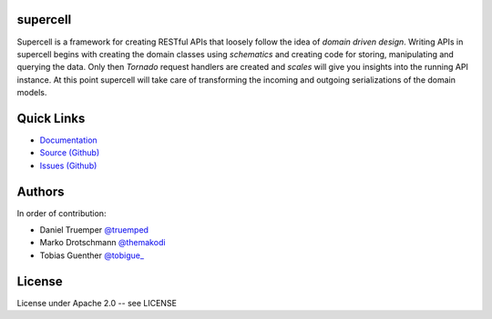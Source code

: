 supercell
=========

Supercell is a framework for creating RESTful APIs that loosely follow the idea
of *domain driven design*. Writing APIs in supercell begins with creating the
domain classes using *schematics* and creating code for storing, manipulating
and querying the data. Only then *Tornado* request handlers are created and
*scales* will give you insights into the running API instance. At this point
supercell will take care of transforming the incoming and outgoing
serializations of the domain models.

|TravisImage|_ |CoverAlls|_

.. |TravisImage| image:: https://travis-ci.org/truemped/supercell.png?branch=master
.. _TravisImage: https://travis-ci.org/truemped/supercell
.. |CoverAlls| image:: https://coveralls.io/repos/truemped/supercell/badge.png?branch=master
.. _CoverAlls: https://coveralls.io/r/truemped/supercell

Quick Links
===========

* `Documentation <http://supercell.rtfd.org>`_
* `Source (Github) <http://github.com/truemped/supercell>`_
* `Issues (Github) <http://github.com/truemped/supercell/issues>`_


Authors
=======

In order of contribution:

* Daniel Truemper `@truemped <http://twitter.com/truemped>`_
* Marko Drotschmann `@themakodi <http://twitter.com/themakodi>`_
* Tobias Guenther `@tobigue_ <http://twitter.com/tobigue_>`_


License
=======

License under Apache 2.0 -- see LICENSE
